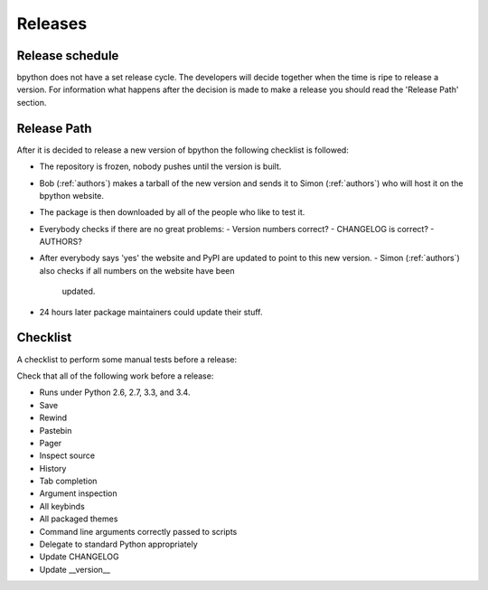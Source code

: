 .. _releases:

Releases
========

Release schedule
----------------
bpython does not have a set release cycle. The developers will decide together
when the time is ripe to release a version. For information what happens after
the decision is made to make a release you should read the 'Release Path'
section.

Release Path
------------
After it is decided to release a new version of bpython the following checklist
is followed:

* The repository is frozen, nobody pushes until the version is built.
* Bob (:ref:`authors`) makes a tarball of the new version and sends it to Simon
  (:ref:`authors`) who will host it on the bpython website.
* The package is then downloaded by all of the people who like to test it.
* Everybody checks if there are no great problems:
  - Version numbers correct?
  - CHANGELOG is correct?
  - AUTHORS?
* After everybody says 'yes' the website and PyPI are updated to point to this
  new version.
  - Simon (:ref:`authors`) also checks if all numbers on the website have been
    updated.
* 24 hours later package maintainers could update their stuff.

Checklist
---------

A checklist to perform some manual tests before a release:

Check that all of the following work before a release:

* Runs under Python 2.6, 2.7, 3.3, and 3.4.
* Save
* Rewind
* Pastebin
* Pager
* Inspect source
* History
* Tab completion
* Argument inspection
* All keybinds
* All packaged themes
* Command line arguments correctly passed to scripts
* Delegate to standard Python appropriately
* Update CHANGELOG
* Update __version__
